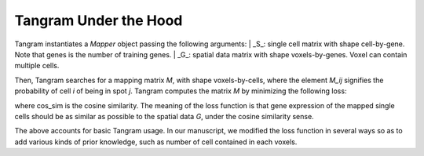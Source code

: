 Tangram Under the Hood
===========================

Tangram instantiates a `Mapper` object passing the following arguments:
| _S_: single cell matrix with shape cell-by-gene. Note that genes is the number of training genes.
| _G_: spatial data matrix with shape voxels-by-genes. Voxel can contain multiple cells.

Then, Tangram searches for a mapping matrix *M*, with shape voxels-by-cells, where the element *M\_ij* signifies the probability of cell *i* of being in spot *j*. Tangram computes the matrix *M* by minimizing the following loss:

.. image:: _static/images/tangram_loss.gif
    :align: center
    :width: 600px
    :height: 100px
    
where cos_sim is the cosine similarity. The meaning of the loss function is that gene expression of the mapped single cells should be as similar as possible to the spatial data *G*, under the cosine similarity sense.

The above accounts for basic Tangram usage. In our manuscript, we modified the loss function in several ways so as to add various kinds of prior knowledge, such as number of cell contained in each voxels.